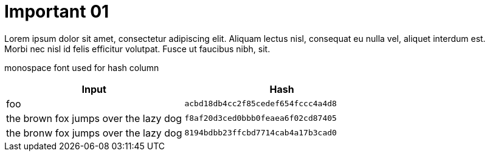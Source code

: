 ifndef::imagesdir[:imagesdir: ../]

= Important 01
:var_important01: Last Review Date 2024-01-01

Lorem ipsum dolor sit amet, consectetur adipiscing elit. 
Aliquam lectus nisl, consequat eu nulla vel, aliquet interdum est. +
Morbi nec nisl id felis efficitur volutpat. 
Fusce ut faucibus nibh, sit. 


monospace font used for hash column 
[cols="47%,52%"]
|===
|Input|Hash

|foo
|`acbd18db4cc2f85cedef654fccc4a4d8`

|the brown fox jumps over the lazy dog
|`f8af20d3ced0bbb0feaea6f02cd87405`

|the bronw fox jumps over the lazy dog
|`8194bdbb23ffcbd7714cab4a17b3cad0`
|===